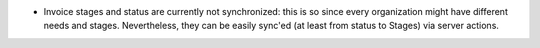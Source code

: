 * Invoice stages and status are currently not synchronized: this is so since
  every organization might have different needs and stages. Nevertheless, they
  can be easily sync'ed (at least from status to Stages) via server actions.
